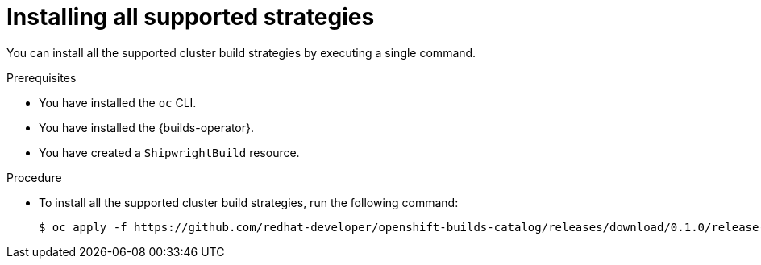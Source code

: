 // This module is included in the following assembly:
//
// * installing/installing-sample-build-strategies.adoc

:_content-type: PROCEDURE
[id="ob-installing-all-supported-strategies_{context}"]
= Installing all supported strategies

You can install all the supported cluster build strategies by executing a single command. 

.Prerequisites

* You have installed the `oc` CLI.
* You have installed the {builds-operator}.
* You have created a `ShipwrightBuild` resource.

.Procedure

* To install all the supported cluster build strategies, run the following command:
+
[source,terminal]
----
$ oc apply -f https://github.com/redhat-developer/openshift-builds-catalog/releases/download/0.1.0/release-strategies.yaml
----

